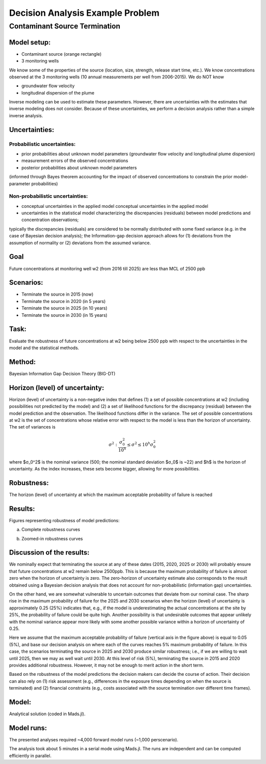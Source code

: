 Decision Analysis Example Problem
=================================

Contaminant Source Termination
------------------------------

Model setup:
~~~~~~~~~~~~

.. image:: source_termination-problemsetup.png

-  Contaminant source (orange rectangle)
-  3 monitoring wells

We know some of the properties of the source (location, size, strength, release start time, etc.).
We know concentrations observed at the 3 monitoring wells (10 annual measurements per well from 2006-2015).
We do NOT know

- groundwater flow velocity
- longitudinal dispersion of the plume

Inverse modeling can be used to estimate these parameters.
However, there are uncertainties with the estimates that inverse modeling does not consider.
Because of these uncertainties, we perform a decision analysis rather than a simple inverse analysis.

Uncertainties:
~~~~~~~~~~~~~~

Probabilistic uncertainties:
^^^^^^^^^^^^^^^^^^^^^^^^^^^^

- prior probabilities about unknown model parameters (groundwater flow velocity and longitudinal plume dispersion)
- measurement errors of the observed concentrations
- posterior probabilities about unknown model parameters
(informed through Bayes theorem accounting for the impact of observed concentrations to constrain the prior model-parameter probabilities)

Non-probabilistic uncertainties:
^^^^^^^^^^^^^^^^^^^^^^^^^^^^^^^^

- conceptual uncertainties in the applied model conceptual uncertainties in the applied model
- uncertainties in the statistical model characterizing the discrepancies (residuals) between model predictions and concentration observations;
typically the discrepancies (residuals) are considered to be normally distributed with some fixed variance (e.g. in the case of Bayesian decision analysis);
the Information-gap decision approach allows for (1) deviations from the assumption of normality or (2) deviations from the assumed variance.

Goal
~~~~

Future concentrations at monitoring well w2 (from 2016 till 2025) are less than MCL of 2500 ppb

Scenarios:
~~~~~~~~~~

- Terminate the source in 2015 (now)
- Terminate the source in 2020 (in 5 years)
- Terminate the source in 2025 (in 10 years)
- Terminate the source in 2030 (in 15 years)

Task:
~~~~~

Evaluate the robustness of future concentrations at w2 being below 2500 ppb with respect to the uncertainties in the model and the statistical methods.

Method:
~~~~~~~

Bayesian Information Gap Decision Theory (BIG-DT)

Horizon (level) of uncertainty:
~~~~~~~~~~~~~~~~~~~~~~~~~~~~~~~

Horizon (level) of uncertainty is a non-negative index that defines
(1) a set of possible concentrations at w2 (including possibilities not predicted by the model) and
(2) a set of likelihood functions for the discrepancy (residual) between the model prediction and the observation.
The likelihood functions differ in the variance.
The set of possible concentrations at w2 is the set of concentrations whose relative error with respect to the model is less than the horizon of uncertainty.
The set of variances is

.. math::
   
   { σ^2: \frac{σ^2_0}{10^h} ≤ σ^2 ≤ 10^h σ^2_0 }

where $σ_0^2$ is the nominal variance (500; the nominal standard deviation $σ_0$ is ~22)
and $h$ is the horizon of uncertainty.
As the index increases, these sets become bigger, allowing for more possibilities.

Robustness:
~~~~~~~~~~~

The horizon (level) of uncertainty at which the maximum acceptable probability of failure is reached

Results:
~~~~~~~~

Figures representing robustness of model predictions:

(a) Complete robustness curves

.. image:: source_termination-robustness-1000.png

(b) Zoomed-in robustness curves

.. image:: source_termination-robustness-zoom-1000.png

Discussion of the results:
~~~~~~~~~~~~~~~~~~~~~~~~~~

We nominally expect that terminating the source at any of these dates (2015, 2020, 2025 or 2030) will probably ensure that future concentrations at w2 remain below 2500ppb.
This is because the maximum probability of failure is almost zero when the horizon of uncertainty is zero.
The zero-horizon of uncertainty estimate also corresponds to the result obtained using a Bayesian decision analysis that does not account for non-probabilistic (information gap) uncertainties.

On the other hand, we are somewhat vulnerable to uncertain outcomes that deviate from our nominal case.
The sharp rise in the maximum probability of failure for the 2025 and 2030 scenarios when the horizon (level) of uncertainty is approximately 0.25 (25%) indicates that, e.g., if the model is underestimating the actual concentrations at the site by 25%, the probability of failure could be quite high.
Another possibility is that undesirable outcomes that appear unlikely with the nominal variance appear more likely with some another possible variance within a horizon of uncertainty of 0.25.

Here we assume that the maximum acceptable probability of failure (vertical axis in the figure above) is equal to 0.05 (5%), and base our decision analysis on where each of the curves reaches 5% maximum probability of failure.
In this case, the scenarios terminating the source in 2025 and 2030 produce similar robustness; i.e., if we are willing to wait until 2025, then we may as well wait until 2030.
At this level of risk (5%), terminating the source in 2015 and 2020 provides additional robustness.
However, it may not be enough to merit action in the short term.

Based on the robustness of the model predictions the decision makers can decide the course of action.
Their decision can also rely on
(1) risk assessment (e.g., differences in the exposure times depending on when the source is terminated) and
(2) financial constraints (e.g., costs associated with the source termination over different time frames).

Model:
~~~~~~

Analytical solution (coded in Mads.jl).

Model runs:
~~~~~~~~~~~

The presented analyses required ~4,000 forward model runs (~1,000 perscenario).

The analysis took about 5 minutes in a serial mode using Mads.jl.
The runs are independent and can be computed efficiently in parallel.

